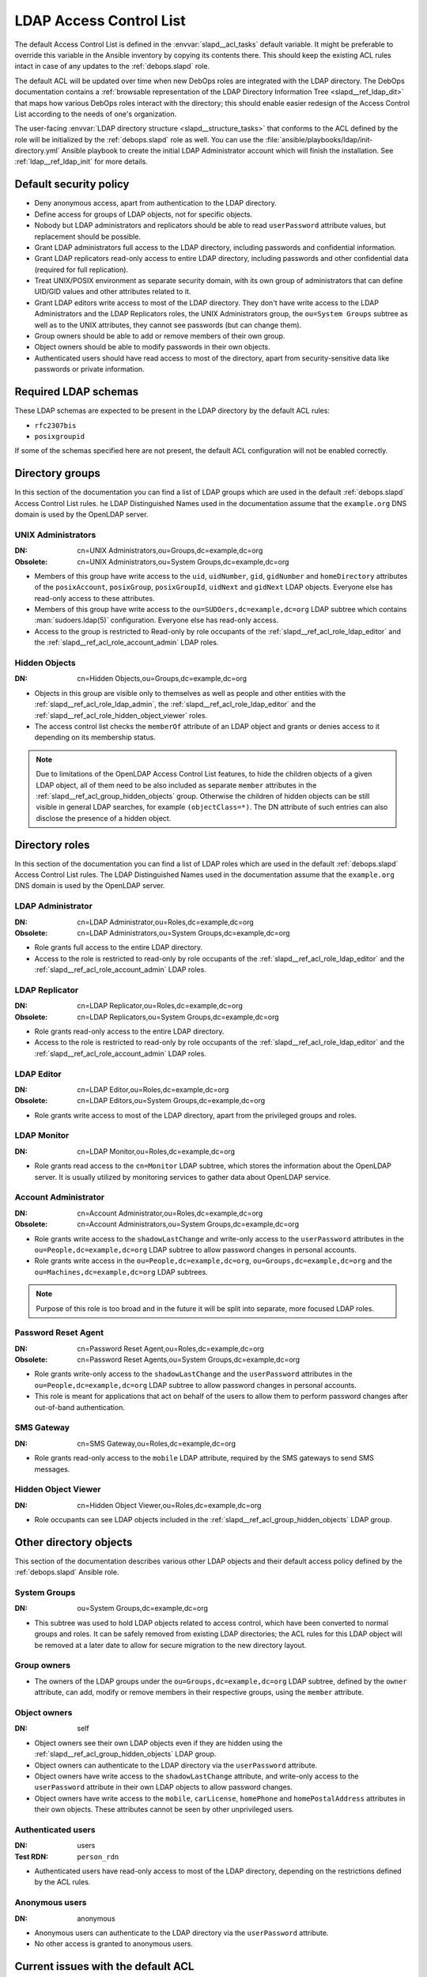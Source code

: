 .. Copyright (C) 2016-2019 Maciej Delmanowski <drybjed@gmail.com>
.. Copyright (C) 2016-2019 DebOps <https://debops.org/>
.. SPDX-License-Identifier: GPL-3.0-only

.. _slapd__ref_acl:

LDAP Access Control List
========================

The default Access Control List is defined in the :envvar:`slapd__acl_tasks`
default variable. It might be preferable to override this variable in the
Ansible inventory by copying its contents there. This should keep the existing
ACL rules intact in case of any updates to the :ref:`debops.slapd` role.

The default ACL will be updated over time when new DebOps roles are integrated
with the LDAP directory. The DebOps documentation contains a :ref:`browsable
representation of the LDAP Directory Information Tree <slapd__ref_ldap_dit>`
that maps how various DebOps roles interact with the directory; this should
enable easier redesign of the Access Control List according to the needs of
one's organization.

The user-facing :envvar:`LDAP directory structure <slapd__structure_tasks>`
that conforms to the ACL defined by the role will be initialized by the
:ref:`debops.slapd` role as well. You can use the
:file:`ansible/playbooks/ldap/init-directory.yml` Ansible playbook to create
the initial LDAP Administrator account which will finish the installation. See
:ref:`ldap__ref_ldap_init` for more details.

.. only:: html

   .. contents::
      :local:


Default security policy
-----------------------

- Deny anonymous access, apart from authentication to the LDAP directory.

- Define access for groups of LDAP objects, not for specific objects.

- Nobody but LDAP administrators and replicators should be able to read
  ``userPassword`` attribute values, but replacement should be possible.

- Grant LDAP administrators full access to the LDAP directory, including
  passwords and confidential information.

- Grant LDAP replicators read-only access to entire LDAP directory, including
  passwords and other confidential data (required for full replication).

- Treat UNIX/POSIX environment as separate security domain, with its own group
  of administrators that can define UID/GID values and other attributes related
  to it.

- Grant LDAP editors write access to most of the LDAP directory. They don't
  have write access to the LDAP Administrators and the LDAP Replicators roles,
  the UNIX Administrators group, the ``ou=System Groups`` subtree as well as to
  the UNIX attributes, they cannot see passwords (but can change them).

- Group owners should be able to add or remove members of their own group.

- Object owners should be able to modify passwords in their own objects.

- Authenticated users should have read access to most of the directory, apart
  from security-sensitive data like passwords or private information.


Required LDAP schemas
---------------------

These LDAP schemas are expected to be present in the LDAP directory by the
default ACL rules:

- ``rfc2307bis``
- ``posixgroupid``

If some of the schemas specified here are not present, the default ACL
configuration will not be enabled correctly.


Directory groups
----------------

In this section of the documentation you can find a list of LDAP groups which
are used in the default :ref:`debops.slapd` Access Control List rules. he LDAP
Distinguished Names used in the documentation assume that the ``example.org``
DNS domain is used by the OpenLDAP server.

.. _slapd__ref_acl_group_unix_admins:

UNIX Administrators
~~~~~~~~~~~~~~~~~~~

:DN:       cn=UNIX Administrators,ou=Groups,dc=example,dc=org
:Obsolete: cn=UNIX Administrators,ou=System Groups,dc=example,dc=org

- Members of this group have write access to the ``uid``, ``uidNumber``,
  ``gid``, ``gidNumber`` and ``homeDirectory`` attributes of the
  ``posixAccount``, ``posixGroup``, ``posixGroupId``, ``uidNext`` and
  ``gidNext`` LDAP objects. Everyone else has read-only access to these
  attributes.

- Members of this group have write access to the
  ``ou=SUDOers,dc=example,dc=org`` LDAP subtree which contains
  :man:`sudoers.ldap(5)` configuration. Everyone else has read-only access.

- Access to the group is restricted to Read-only by role occupants of the
  :ref:`slapd__ref_acl_role_ldap_editor` and the
  :ref:`slapd__ref_acl_role_account_admin` LDAP roles.

.. _slapd__ref_acl_group_hidden_objects:

Hidden Objects
~~~~~~~~~~~~~~

:DN: cn=Hidden Objects,ou=Groups,dc=example,dc=org

- Objects in this group are visible only to themselves as well as people and
  other entities with the :ref:`slapd__ref_acl_role_ldap_admin`, the
  :ref:`slapd__ref_acl_role_ldap_editor` and the
  :ref:`slapd__ref_acl_role_hidden_object_viewer` roles.

- The access control list checks the ``memberOf`` attribute of an LDAP object
  and grants or denies access to it depending on its membership status.

.. note:: Due to limitations of the OpenLDAP Access Control List features, to
   hide the children objects of a given LDAP object, all of them need to be
   also included as separate ``member`` attributes in the
   :ref:`slapd__ref_acl_group_hidden_objects` group. Otherwise the children of
   hidden objects can be still visible in general LDAP searches, for example
   ``(objectClass=*)``. The DN attribute of such entries can also disclose the
   presence of a hidden object.


Directory roles
---------------

In this section of the documentation you can find a list of LDAP roles which
are used in the default :ref:`debops.slapd` Access Control List rules. The LDAP
Distinguished Names used in the documentation assume that the ``example.org``
DNS domain is used by the OpenLDAP server.

.. _slapd__ref_acl_role_ldap_admin:

LDAP Administrator
~~~~~~~~~~~~~~~~~~

:DN:       cn=LDAP Administrator,ou=Roles,dc=example,dc=org
:Obsolete: cn=LDAP Administrators,ou=System Groups,dc=example,dc=org

- Role grants full access to the entire LDAP directory.

- Access to the role is restricted to read-only by role occupants of the
  :ref:`slapd__ref_acl_role_ldap_editor` and the
  :ref:`slapd__ref_acl_role_account_admin` LDAP roles.

.. _slapd__ref_acl_role_ldap_replicator:

LDAP Replicator
~~~~~~~~~~~~~~~

:DN:       cn=LDAP Replicator,ou=Roles,dc=example,dc=org
:Obsolete: cn=LDAP Replicators,ou=System Groups,dc=example,dc=org

- Role grants read-only access to the entire LDAP directory.

- Access to the role is restricted to read-only by role occupants of the
  :ref:`slapd__ref_acl_role_ldap_editor` and the
  :ref:`slapd__ref_acl_role_account_admin` LDAP roles.

.. _slapd__ref_acl_role_ldap_editor:

LDAP Editor
~~~~~~~~~~~

:DN:       cn=LDAP Editor,ou=Roles,dc=example,dc=org
:Obsolete: cn=LDAP Editors,ou=System Groups,dc=example,dc=org

- Role grants write access to most of the LDAP directory, apart from the
  privileged groups and roles.

.. _slapd__ref_acl_role_ldap_monitor:

LDAP Monitor
~~~~~~~~~~~~

:DN:       cn=LDAP Monitor,ou=Roles,dc=example,dc=org

- Role grants read access to the ``cn=Monitor`` LDAP subtree, which stores the
  information about the OpenLDAP server. It is usually utilized by monitoring
  services to gather data about OpenLDAP service.

.. _slapd__ref_acl_role_account_admin:

Account Administrator
~~~~~~~~~~~~~~~~~~~~~

:DN:       cn=Account Administrator,ou=Roles,dc=example,dc=org
:Obsolete: cn=Account Administrators,ou=System Groups,dc=example,dc=org

- Role grants write access to the ``shadowLastChange`` and write-only access to
  the ``userPassword`` attributes in the ``ou=People,dc=example,dc=org`` LDAP
  subtree to allow password changes in personal accounts.

- Role grants write access in the ``ou=People,dc=example,dc=org``,
  ``ou=Groups,dc=example,dc=org`` and the ``ou=Machines,dc=example,dc=org``
  LDAP subtrees.

.. note:: Purpose of this role is too broad and in the future it will be split
   into separate, more focused LDAP roles.

.. _slapd__ref_acl_role_password_reset:

Password Reset Agent
~~~~~~~~~~~~~~~~~~~~

:DN:       cn=Password Reset Agent,ou=Roles,dc=example,dc=org
:Obsolete: cn=Password Reset Agents,ou=System Groups,dc=example,dc=org

- Role grants write-only access to the ``shadowLastChange`` and the
  ``userPassword`` attributes in the ``ou=People,dc=example,dc=org`` LDAP
  subtree to allow password changes in personal accounts.

- This role is meant for applications that act on behalf of the users to allow
  them to perform password changes after out-of-band authentication.

.. _slapd__ref_acl_role_sms_gateway:

SMS Gateway
~~~~~~~~~~~

:DN:       cn=SMS Gateway,ou=Roles,dc=example,dc=org

- Role grants read-only access to the ``mobile`` LDAP attribute, required by
  the SMS gateways to send SMS messages.

.. _slapd__ref_acl_role_hidden_object_viewer:

Hidden Object Viewer
~~~~~~~~~~~~~~~~~~~~

:DN: cn=Hidden Object Viewer,ou=Roles,dc=example,dc=org

- Role occupants can see LDAP objects included in the
  :ref:`slapd__ref_acl_group_hidden_objects` LDAP group.


Other directory objects
-----------------------

This section of the documentation describes various other LDAP objects and
their default access policy defined by the :ref:`debops.slapd` Ansible role.

System Groups
~~~~~~~~~~~~~

:DN: ou=System Groups,dc=example,dc=org

- This subtree was used to hold LDAP objects related to access control, which
  have been converted to normal groups and roles. It can be safely removed from
  existing LDAP directories; the ACL rules for this LDAP object will be removed
  at a later date to allow for secure migration to the new directory layout.

Group owners
~~~~~~~~~~~~

- The owners of the LDAP groups under the ``ou=Groups,dc=example,dc=org`` LDAP
  subtree, defined by the ``owner`` attribute, can add, modify or remove
  members in their respective groups, using the ``member`` attribute.

Object owners
~~~~~~~~~~~~~

:DN: self

- Object owners see their own LDAP objects even if they are hidden using the
  :ref:`slapd__ref_acl_group_hidden_objects` LDAP group.

- Object owners can authenticate to the LDAP directory via the ``userPassword``
  attribute.

- Object owners have write access to the ``shadowLastChange`` attribute, and
  write-only access to the ``userPassword`` attribute in their own LDAP objects
  to allow password changes.

- Object owners have write access to the ``mobile``, ``carLicense``,
  ``homePhone`` and ``homePostalAddress`` attributes in their own objects.
  These attributes cannot be seen by other unprivileged users.

Authenticated users
~~~~~~~~~~~~~~~~~~~

:DN: users
:Test RDN: ``person_rdn``

- Authenticated users have read-only access to most of the LDAP directory,
  depending on the restrictions defined by the ACL rules.

Anonymous users
~~~~~~~~~~~~~~~

:DN: anonymous

- Anonymous users can authenticate to the LDAP directory via the
  ``userPassword`` attribute.

- No other access is granted to anonymous users.


Current issues with the default ACL
-----------------------------------

- LDAP editors and account administrators can modify or remove accounts of the
  LDAP administrators, thus denying access to the service. There should be
  a way to protect certain user objects based on the ``member`` attribute of
  a specific ``groupOfNames`` LDAP object.

- users can create new LDAP objects with object classes or attributes that they
  don't have access to (for example, UNIX attributes). There should be
  a server-side way to restrict object creation to allowed object classes only.


.. _slapd__ref_acl_tests:

Access Control List tests and validation
----------------------------------------

Due to its complexity, LDAP access control policy requires extensive testing to
ensure that there are no missed loopholes or unintended data disclosures. With
OpenLDAP service, the :man:`slapacl(8)` command can be used to test the ACL
rules against existing or simulated LDAP objects.

The :command:`slapacl` command has to be executed with full access to the
``cn=config`` database, which means running it on the OpenLDAP server itself,
as the ``openldap`` UNIX account. Unfortunately, :command:`slapacl` command
does not support any test definition files and the tests have to be applied
using command line arguments.

To make ACL testing more reliable and easier to use, the :ref:`debops.slapd`
Ansible role implements a custom template and :ref:`a set of variables
<slapd__ref_slapacl_tests>` which can be used to generate a shell script, by
default located at :file:`/etc/ldap/slapacl-test-suite`. This script can then
be executed to perform various ACL tests and report the results. The test suite
is executed by Ansible on each run of the :ref:`debops.slapd` role to ensure
that any changes to the ACL rules are immediately tested.

.. warning:: The test suite shell script is executed by Ansible as the
   ``openldap`` UNIX account and has full access to the OpenLDAP environment,
   database and other files owned by the service. The generated test cases are
   not validated against any command injection attacks through the Ansible
   variables and could be used to take over the OpenLDAP service. Ensure that
   the access to the OpenLDAP servers and the Ansible inventory used to
   configure them is restricted.

To generate the test suite script and perform the tests using Ansible, you can
execute the :ref:`debops.slapd` playbook with a special tag:

.. code-block:: console

   debops run service/slapd -l <host> -t role::slapd:slapacl

This command will regenerate the script and execute it to check the ACL rules.

The test script is designed with a large number of ACL test cases in mind
(200+). By default it only outputs the details about failed test cases, to make
them easier to spot on the command line, or in Ansible output. To see the full
report of the various tests, you need to redirect the standard output to
another command, for example:

.. code-block:: console

   /etc/ldap/slapacl-test-suite | more

The output of the failed test cases is sent to the standard error. You can
redirect the failed test cases to a file for further analysis:

.. code-block:: console

   /etc/ldap/slapacl-test-suite 2> /tmp/slapd-acl-errors

In this case the script will print the ``.`` to indicate successful tests and
``X`` for failed tests on its standard output.

The :envvar:`default set of test cases <slapd__slapacl_default_tests>` is
designed to test validity of the default LDAP Access Control List rules defined
by the :ref:`debops.slapd` role and will be expanded over time to cover more
test cases. If you modify the default ACL rules, you might also need to update
the existing test cases to conform to the new rules. Alternatively, the
execution of the test script by Ansible :envvar:`can be disabled
<slapd__slapacl_run_tests>` temporarily or permanently if you don't want your
new ACL rules to fail the Ansible execution during development.

Some of the test cases require real, existing LDAP objects to execute properly.
The :ref:`debops.slapd` role provides the
:envvar:`slapd__slapacl_default_tasks` YAML list (and additional lists for use
in the Ansible inventory) that contains definitions of various LDAP objects
like unprivileged and privileged user accounts. To enable the more extensive
tests, you need to set the :envvar:`slapd__slapacl_test_objects_state` variable
to ``present`` which will tell the role to add the needed test objects in the
directory. This functionality is meant to be used in a development environment
to not interfere with the production database.


References
----------

- `OpenLDAP Access Control`__ documentation

  .. __: https://www.openldap.org/doc/admin24/access-control.html

- `OpenLDAP-DIT`__ page on Ubuntu Wiki, along with the `project page`__ on
  Launchpad

  .. __: https://wiki.ubuntu.com/OpenLDAP-DIT
  .. __: https://launchpad.net/openldap-dit

- `Keeping your sanity while designing LDAP ACLs`__

  .. __: https://medium.com/@moep/keeping-your-sanity-while-designing-openldap-acls-9132068ed55c

- `Basic ACL configuration`__ in Zytrax LDAP guide

  .. __: http://www.zytrax.com/books/ldap/ch5/step2.html#step2
